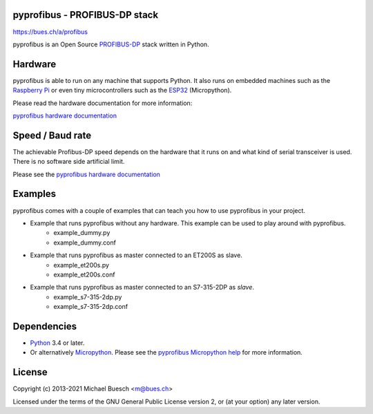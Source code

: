 pyprofibus - PROFIBUS-DP stack
==============================

`https://bues.ch/a/profibus <https://bues.ch/a/profibus>`_

pyprofibus is an Open Source `PROFIBUS-DP <https://en.wikipedia.org/wiki/Profibus>`_ stack written in Python.


Hardware
========

pyprofibus is able to run on any machine that supports Python. It also runs on embedded machines such as the `Raspberry Pi <https://en.wikipedia.org/wiki/Raspberry_Pi>`_ or even tiny microcontrollers such as the `ESP32 <https://en.wikipedia.org/wiki/ESP32>`_ (Micropython).

Please read the hardware documentation for more information:

`pyprofibus hardware documentation <doc/hardware.html>`_


Speed / Baud rate
=================

The achievable Profibus-DP speed depends on the hardware that it runs on and what kind of serial transceiver is used. There is no software side artificial limit.

Please see the `pyprofibus hardware documentation <doc/hardware.html>`_


Examples
========

pyprofibus comes with a couple of examples that can teach you how to use pyprofibus in your project.

* Example that runs pyprofibus without any hardware. This example can be used to play around with pyprofibus.
	* example_dummy.py
	* example_dummy.conf

* Example that runs pyprofibus as master connected to an ET200S as slave.
	* example_et200s.py
	* example_et200s.conf

* Example that runs pyprofibus as master connected to an S7-315-2DP as *slave*.
	* example_s7-315-2dp.py
	* example_s7-315-2dp.conf


Dependencies
============

* `Python <https://www.python.org/>`_ 3.4 or later.
* Or alternatively `Micropython <https://micropython.org/>`_. Please see the `pyprofibus Micropython help <micropython/README.html>`_ for more information.


License
=======

Copyright (c) 2013-2021 Michael Buesch <m@bues.ch>

Licensed under the terms of the GNU General Public License version 2, or (at your option) any later version.
